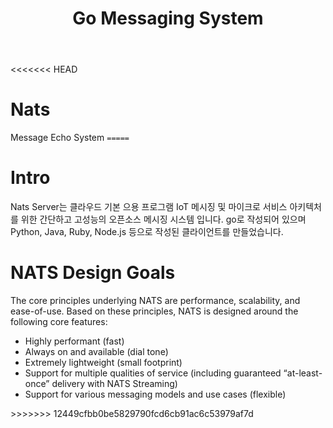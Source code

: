 #+TITLE:Go Messaging System
#+STARTUP:showall

<<<<<<< HEAD
* Nats 
  Message Echo System
=======
* Intro
  Nats Server는 클라우드 기본 으용 프로그램 IoT 메시징 및 마이크로 서비스 아키텍처를 위한 간단하고 고성능의 오픈소스 메시징 시스템 입니다. 
  go로 작성되어 있으며 Python, Java, Ruby, Node.js 등으로 작성된 클라이언트를 만들었습니다. 

* NATS Design Goals
  The core principles underlying NATS are performance, scalability, and ease-of-use. Based on these principles, NATS is designed around the following core features:

- Highly performant (fast)
- Always on and available (dial tone) 
- Extremely lightweight (small footprint)
- Support for multiple qualities of service (including guaranteed “at-least-once” delivery with NATS Streaming) 
- Support for various messaging models and use cases (flexible) 


>>>>>>> 12449cfbb0be5829790fcd6cb91ac6c53979af7d



